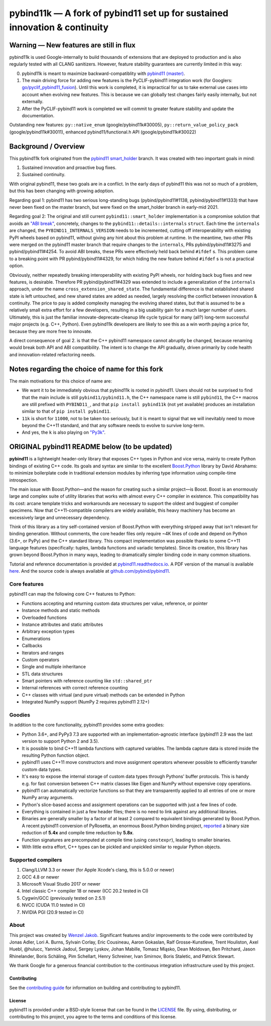 ===========================================================================
pybind11k — A fork of pybind11 set up for sustained innovation & continuity
===========================================================================

Warning — New features are still in flux
========================================

pybind11k is used Google-internally to build thousands of extensions that are deployed to production and is also regularly tested with all CLANG sanitizers. However, feature stability guarantees are currently limited in this way:

0. pybind11k is meant to maximize backward-compatiblity with `pybind11 (master) <https://github.com/pybind/pybind11/tree/master>`_.

1. The main driving force for adding new features is the PyCLIF-pybind11 integration work (for Googlers: `go/pyclif_pybind11_fusion <http://go/pyclif_pybind11_fusion>`_). Until this work is completed, it is impractical for us to take external use cases into account when evolving new features. This is because we can globally test changes fairly easily internally, but not externally.

2. After the PyCLIF-pybind11 work is completed we will commit to greater feature stability and update the documentation.

Outstanding new features: ``py::native_enum`` (google/pybind11k#30005), ``py::return_value_policy_pack`` (google/pybind11k#30011), enhanced pybind11/functional.h API (google/pybind11k#30022)

Background / Overview
=====================

This pybind11k fork originated from the `pybind11 smart_holder <https://github.com/pybind/pybind11/tree/smart_holder>`_ branch. It was created with two important goals in mind:

1. Sustained innovation and proactive bug fixes.
2. Sustained continuity.

With original pybind11, these two goals are in a conflict. In the early days of pybind11 this was not so much of a problem, but this has been changing with growing adoption.

Regarding goal 1: pybind11 has two serious long-standing bugs (pybind/pybind11#1138, pybind/pybind11#1333) that have never been fixed on the master branch, but were fixed on the smart_holder branch in early-mid 2021.

Regarding goal 2: The original and still current ``pybind11::smart_holder`` implementation is a compromise solution that avoids an `"ABI break" <https://github.com/pybind/pybind11/blob/09db6445d8da6e918c2d2be3aa4e7b0ddd8077c7/include/pybind11/detail/internals.h#L25>`_, concretely, changes to the ``pybind11::details::internals`` ``struct``. Each time the ``internals`` are changed, the ``PYBIND11_INTERNALS_VERSION`` needs to be incremented, cutting off interoperability with existing PyPI wheels based on pybind11, without giving any hint about this problem at runtime. In the meantime, two other PRs were merged on the pybind11 master branch that require changes to the ``internals``, PRs pybind/pybind11#3275 and pybind/pybind11#4254. To avoid ABI breaks, these PRs were effectively held back behind ``#ifdef`` s. This problem came to a breaking point with PR pybind/pybind11#4329, for which hiding the new feature behind ``#ifdef`` s is not a practical option.

Obviously, neither repeatedly breaking interoperability with existing PyPI wheels, nor holding back bug fixes and new features, is desirable. Therefore PR pybind/pybind11#4329 was extended to include a generalization of the ``internals`` approach, under the name ``cross_extension_shared_state``. The fundamental difference is that established shared state is left untouched, and new shared states are added as needed, largely resolving the conflict between innovation & continuity. The price to pay is added complexity managing the evolving shared states, but that is assumed to be a relatively small extra effort for a few developers, resulting in a big usability gain for a much larger number of users. Ultimately, this is just the familiar innovate-deprecate-cleanup life cycle typical for many (all?) long-term successful major projects (e.g. C++, Python). Even pybind11k developers are likely to see this as a win worth paying a price for, because they are more free to innovate.

A direct consequence of goal 2. is that the C++ pybind11 namespace cannot abruptly be changed, because renaming would break both API and ABI compatibility. The intent is to change the API gradually, driven primarily by code health and innovation-related refactoring needs.

Notes regarding the choice of name for this fork
================================================

The main motivations for this choice of name are:

* We want it to be immediately obvious that pybind11k is rooted in pybind11. Users should not be surprised to find that the main include is still ``pybind11/pybind11.h``, the C++ namespace name is still ``pybind11``, the C++ macros are still prefixed with ``PYBIND11_``, and that ``pip install pybind11k`` (not yet available) produces an installation similar to that of ``pip install pybind11``.

* ``11k`` is short for ``11000``, not to be taken too seriously, but it is meant to signal that we will inevitably need to move beyond the C++11 standard, and that any software needs to evolve to survive long-term.

* And yes, the ``k`` is also playing on `"Py3k" <https://www.python.org/download/releases/3.0/>`_.

ORIGINAL pybind11 README below (to be updated)
==============================================

**pybind11** is a lightweight header-only library that exposes C++ types
in Python and vice versa, mainly to create Python bindings of existing
C++ code. Its goals and syntax are similar to the excellent
`Boost.Python <http://www.boost.org/doc/libs/1_58_0/libs/python/doc/>`_
library by David Abrahams: to minimize boilerplate code in traditional
extension modules by inferring type information using compile-time
introspection.

The main issue with Boost.Python—and the reason for creating such a
similar project—is Boost. Boost is an enormously large and complex suite
of utility libraries that works with almost every C++ compiler in
existence. This compatibility has its cost: arcane template tricks and
workarounds are necessary to support the oldest and buggiest of compiler
specimens. Now that C++11-compatible compilers are widely available,
this heavy machinery has become an excessively large and unnecessary
dependency.

Think of this library as a tiny self-contained version of Boost.Python
with everything stripped away that isn't relevant for binding
generation. Without comments, the core header files only require ~4K
lines of code and depend on Python (3.6+, or PyPy) and the C++
standard library. This compact implementation was possible thanks to
some C++11 language features (specifically: tuples, lambda functions and
variadic templates). Since its creation, this library has grown beyond
Boost.Python in many ways, leading to dramatically simpler binding code in many
common situations.

Tutorial and reference documentation is provided at
`pybind11.readthedocs.io <https://pybind11.readthedocs.io/en/latest>`_.
A PDF version of the manual is available
`here <https://pybind11.readthedocs.io/_/downloads/en/latest/pdf/>`_.
And the source code is always available at
`github.com/pybind/pybind11 <https://github.com/pybind/pybind11>`_.


Core features
-------------


pybind11 can map the following core C++ features to Python:

- Functions accepting and returning custom data structures per value,
  reference, or pointer
- Instance methods and static methods
- Overloaded functions
- Instance attributes and static attributes
- Arbitrary exception types
- Enumerations
- Callbacks
- Iterators and ranges
- Custom operators
- Single and multiple inheritance
- STL data structures
- Smart pointers with reference counting like ``std::shared_ptr``
- Internal references with correct reference counting
- C++ classes with virtual (and pure virtual) methods can be extended
  in Python
- Integrated NumPy support (NumPy 2 requires pybind11 2.12+)

Goodies
-------

In addition to the core functionality, pybind11 provides some extra
goodies:

- Python 3.6+, and PyPy3 7.3 are supported with an implementation-agnostic
  interface (pybind11 2.9 was the last version to support Python 2 and 3.5).

- It is possible to bind C++11 lambda functions with captured
  variables. The lambda capture data is stored inside the resulting
  Python function object.

- pybind11 uses C++11 move constructors and move assignment operators
  whenever possible to efficiently transfer custom data types.

- It's easy to expose the internal storage of custom data types through
  Pythons' buffer protocols. This is handy e.g. for fast conversion
  between C++ matrix classes like Eigen and NumPy without expensive
  copy operations.

- pybind11 can automatically vectorize functions so that they are
  transparently applied to all entries of one or more NumPy array
  arguments.

- Python's slice-based access and assignment operations can be
  supported with just a few lines of code.

- Everything is contained in just a few header files; there is no need
  to link against any additional libraries.

- Binaries are generally smaller by a factor of at least 2 compared to
  equivalent bindings generated by Boost.Python. A recent pybind11
  conversion of PyRosetta, an enormous Boost.Python binding project,
  `reported <https://graylab.jhu.edu/Sergey/2016.RosettaCon/PyRosetta-4.pdf>`_
  a binary size reduction of **5.4x** and compile time reduction by
  **5.8x**.

- Function signatures are precomputed at compile time (using
  ``constexpr``), leading to smaller binaries.

- With little extra effort, C++ types can be pickled and unpickled
  similar to regular Python objects.

Supported compilers
-------------------

1. Clang/LLVM 3.3 or newer (for Apple Xcode's clang, this is 5.0.0 or
   newer)
2. GCC 4.8 or newer
3. Microsoft Visual Studio 2017 or newer
4. Intel classic C++ compiler 18 or newer (ICC 20.2 tested in CI)
5. Cygwin/GCC (previously tested on 2.5.1)
6. NVCC (CUDA 11.0 tested in CI)
7. NVIDIA PGI (20.9 tested in CI)

About
-----

This project was created by `Wenzel
Jakob <http://rgl.epfl.ch/people/wjakob>`_. Significant features and/or
improvements to the code were contributed by Jonas Adler, Lori A. Burns,
Sylvain Corlay, Eric Cousineau, Aaron Gokaslan, Ralf Grosse-Kunstleve, Trent Houliston, Axel
Huebl, @hulucc, Yannick Jadoul, Sergey Lyskov, Johan Mabille, Tomasz Miąsko,
Dean Moldovan, Ben Pritchard, Jason Rhinelander, Boris Schäling, Pim
Schellart, Henry Schreiner, Ivan Smirnov, Boris Staletic, and Patrick Stewart.

We thank Google for a generous financial contribution to the continuous
integration infrastructure used by this project.


Contributing
~~~~~~~~~~~~

See the `contributing
guide <https://github.com/pybind/pybind11/blob/master/.github/CONTRIBUTING.md>`_
for information on building and contributing to pybind11.

License
~~~~~~~

pybind11 is provided under a BSD-style license that can be found in the
`LICENSE <https://github.com/pybind/pybind11/blob/master/LICENSE>`_
file. By using, distributing, or contributing to this project, you agree
to the terms and conditions of this license.
